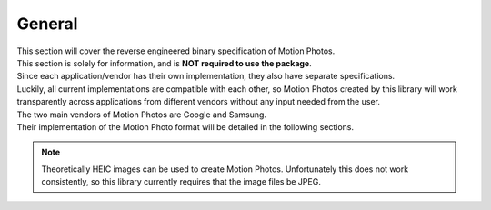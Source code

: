 General
=======

| This section will cover the reverse engineered binary specification of Motion
  Photos.
| This section is solely for information, and is **NOT required to use the
  package**.

| Since each application/vendor has their own implementation, they also have
  separate specifications.
| Luckily, all current implementations are compatible with each other, so
  Motion Photos created by this library will work transparently across
  applications from different vendors without any input needed from the user.

| The two main vendors of Motion Photos are Google and Samsung.
| Their implementation of the Motion Photo format will be detailed in the
  following sections.

.. note::
   Theoretically HEIC images can be used to create Motion Photos. Unfortunately
   this does not work consistently, so this library currently requires that the
   image files be JPEG.
